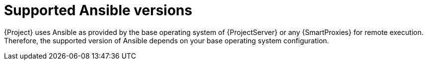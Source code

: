 [id="supported-ansible-versions_{context}"]
= Supported Ansible versions

{Project} uses Ansible as provided by the base operating system of {ProjectServer} or any {SmartProxies} for remote execution.
Therefore, the supported version of Ansible depends on your base operating system configuration.
